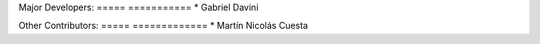 Major Developers:
===== ===========
* Gabriel Davini

Other Contributors:
===== =============
* Martín Nicolás Cuesta
